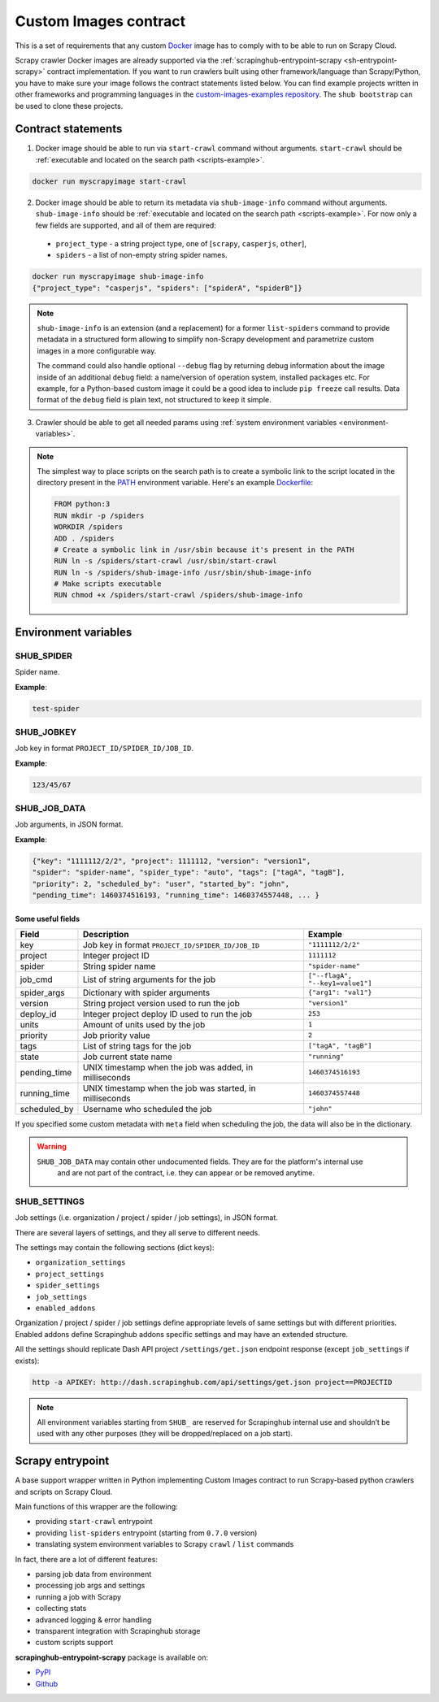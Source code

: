 .. _custom-images-contract:

======================
Custom Images contract
======================

This is a set of requirements that any custom `Docker`_ image has to comply with
to be able to run on Scrapy Cloud.

Scrapy crawler Docker images are already supported via
the :ref:`scrapinghub-entrypoint-scrapy <sh-entrypoint-scrapy>` contract implementation.
If you want to run crawlers built using other framework/language than Scrapy/Python,
you have to make sure your image follows the contract statements listed below.
You can find example projects written in other frameworks and programming languages in
the `custom-images-examples repository`_. The ``shub bootstrap`` can be used to clone
these projects.

.. _Docker: https://docs.docker.com/
.. _custom-images-examples repository: https://github.com/scrapinghub/custom-images-examples

Contract statements
-------------------

1. Docker image should be able to run via ``start-crawl`` command without arguments.
   ``start-crawl`` should be :ref:`executable and located on the search path <scripts-example>`.

.. code-block:: bash

    docker run myscrapyimage start-crawl

2. Docker image should be able to return its metadata via ``shub-image-info`` command without arguments.
   ``shub-image-info`` should be :ref:`executable and located on the search path <scripts-example>`.
   For now only a few fields are supported, and all of them are required:

  - ``project_type`` - a string project type, one of [``scrapy``, ``casperjs``, ``other``],
  - ``spiders`` - a list of non-empty string spider names.

.. code-block:: bash

    docker run myscrapyimage shub-image-info
    {"project_type": "casperjs", "spiders": ["spiderA", "spiderB"]}

.. note::

    ``shub-image-info`` is an extension (and a replacement) for a former ``list-spiders`` command to provide
    metadata in a structured form allowing to simplify non-Scrapy development and parametrize custom images
    in a more configurable way.

    The command could also handle optional ``--debug`` flag by returning debug information about the image
    inside of an additional ``debug`` field: a name/version of operation system, installed packages etc.
    For example, for a Python-based custom image it could be a good idea to include ``pip freeze`` call results.
    Data format of the ``debug`` field is plain text, not structured to keep it simple.

3. Crawler should be able to get all needed params using :ref:`system environment variables <environment-variables>`.


.. _scripts-example:

.. note::

    The simplest way to place scripts on the search path is to create a
    symbolic link to the script located in the directory present in the `PATH`_
    environment variable. Here's an example `Dockerfile`_:

    .. code-block:: dockerfile

       FROM python:3
       RUN mkdir -p /spiders
       WORKDIR /spiders
       ADD . /spiders
       # Create a symbolic link in /usr/sbin because it's present in the PATH
       RUN ln -s /spiders/start-crawl /usr/sbin/start-crawl
       RUN ln -s /spiders/shub-image-info /usr/sbin/shub-image-info
       # Make scripts executable
       RUN chmod +x /spiders/start-crawl /spiders/shub-image-info

.. _PATH: http://pubs.opengroup.org/onlinepubs/7908799/xbd/envvar.html#tag_002_003
.. _Dockerfile: https://docs.docker.com/engine/reference/builder/

.. _environment-variables:

Environment variables
---------------------

SHUB_SPIDER
^^^^^^^^^^^

Spider name.

**Example**:

.. code-block:: javascript

    test-spider


SHUB_JOBKEY
^^^^^^^^^^^

Job key in format ``PROJECT_ID/SPIDER_ID/JOB_ID``.

**Example**:

.. code-block:: javascript

    123/45/67


SHUB_JOB_DATA
^^^^^^^^^^^^^

Job arguments, in JSON format.

**Example**:

.. code-block:: javascript

    {"key": "1111112/2/2", "project": 1111112, "version": "version1",
    "spider": "spider-name", "spider_type": "auto", "tags": ["tagA", "tagB"],
    "priority": 2, "scheduled_by": "user", "started_by": "john",
    "pending_time": 1460374516193, "running_time": 1460374557448, ... }


Some useful fields
__________________

============ ======================================================== =================================
Field        Description                                              Example
============ ======================================================== =================================
key          Job key in format ``PROJECT_ID/SPIDER_ID/JOB_ID``        ``"1111112/2/2"``
project      Integer project ID                                       ``1111112``
spider       String spider name                                       ``"spider-name"``
job_cmd      List of string arguments for the job                     ``["--flagA", "--key1=value1"]``
spider_args  Dictionary with spider arguments                         ``{"arg1": "val1"}``
version      String project version used to run the job               ``"version1"``
deploy_id    Integer project deploy ID used to run the job            ``253``
units        Amount of units used by the job                          ``1``
priority     Job priority value                                       ``2``
tags         List of string tags for the job                          ``["tagA", "tagB"]``
state        Job current state name                                   ``"running"``
pending_time UNIX timestamp when the job was added, in milliseconds   ``1460374516193``
running_time UNIX timestamp when the job was started, in milliseconds ``1460374557448``
scheduled_by Username who scheduled the job                           ``"john"``
============ ======================================================== =================================

If you specified some custom metadata with ``meta`` field when scheduling the job, the data will also be in the dictionary.

.. warning::

    ``SHUB_JOB_DATA`` may contain other undocumented fields. They are for the platform's internal use
     and are not part of the contract, i.e. they can appear or be removed anytime.


SHUB_SETTINGS
^^^^^^^^^^^^^

Job settings (i.e. organization / project / spider / job settings), in JSON format.

There are several layers of settings, and they all serve to different needs.

The settings may contain the following sections (dict keys):

- ``organization_settings``
- ``project_settings``
- ``spider_settings``
- ``job_settings``
- ``enabled_addons``

Organization / project / spider / job settings define appropriate levels of same settings
but with different priorities. Enabled addons define Scrapinghub addons specific settings
and may have an extended structure.

All the settings should replicate Dash API project ``/settings/get.json`` endpoint response
(except ``job_settings`` if exists):

.. code-block:: bash

    http -a APIKEY: http://dash.scrapinghub.com/api/settings/get.json project==PROJECTID

.. note::

    All environment variables starting from ``SHUB_`` are reserved for Scrapinghub internal use
    and shouldn’t be used with any other purposes (they will be dropped/replaced on a job start).


.. _sh-entrypoint-scrapy:

Scrapy entrypoint
-----------------

A base support wrapper written in Python implementing Custom Images contract to run
Scrapy-based python crawlers and scripts on Scrapy Cloud.

Main functions of this wrapper are the following:

- providing ``start-crawl`` entrypoint
- providing ``list-spiders`` entrypoint (starting from ``0.7.0`` version)
- translating system environment variables to Scrapy ``crawl`` / ``list`` commands

In fact, there are a lot of different features:

- parsing job data from environment
- processing job args and settings
- running a job with Scrapy
- collecting stats
- advanced logging & error handling
- transparent integration with Scrapinghub storage
- custom scripts support

**scrapinghub-entrypoint-scrapy** package is available on:

- `PyPI <https://pypi.python.org/pypi/scrapinghub-entrypoint-scrapy>`_
- `Github <https://github.com/scrapinghub/scrapinghub-entrypoint-scrapy/>`_
